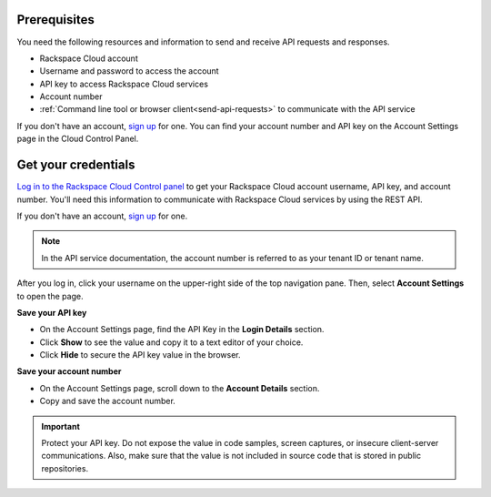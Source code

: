 .. _prereqs-for-using-api:

Prerequisites
~~~~~~~~~~~~~~~~~~~~~~~~~~~~~~~~~~~~~~~~~~~~~~~~

You need the following resources and information to send and receive API requests and 
responses.

- Rackspace Cloud account  
- Username and password to access the account
- API key to access Rackspace Cloud services
- Account number
- :ref:`Command line tool or browser client<send-api-requests>` to communicate with the API service

If you don't have an account, `sign up`_ for one.
You can find your account number and API key on the Account Settings page in the Cloud Control Panel.
    
.. _Cloud Control Panel: https://mycloud.rackspace.com    
.. _sign up: https://cart.rackspace.com/cloud/


.. _get-credentials:

Get your credentials
~~~~~~~~~~~~~~~~~~~~~~~~~~~~~~~~~

`Log in to the Rackspace Cloud Control panel`_ to get your Rackspace Cloud account username, 
API key, and account number. You'll need this information to communicate with Rackspace Cloud 
services by using the REST API. 

If you don't have an account, `sign up`_ for one. 

.. note:: 
     In the API service documentation, the account number is referred to as your tenant ID 
     or tenant name.

After you log in, click your username on the upper-right side of the top navigation pane.
Then, select **Account Settings** to open the page.
     
.. image:: ../_images/show-api-key-control-panel.png


**Save your API key**

- On the Account Settings page, find the API Key in the **Login Details** section.
- Click  **Show** to see the value and copy it to a text editor of your choice.
- Click **Hide** to secure the API key value in the browser.

**Save your account number**

- On the Account Settings page, scroll down to the **Account Details** section.
- Copy and save the account number.

.. important::
      Protect your API key. Do not expose the value in code samples, screen captures, or 
      insecure client-server communications. Also, make sure that the value is not 
      included in source code that is stored in public repositories. 
      
.. _Log in to the Rackspace Cloud Control panel: https://mycloud.rackspace.com   

                    
